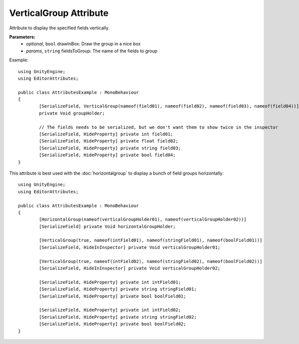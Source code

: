 VerticalGroup Attribute
=======================

Attribute to display the specified fields vertically.

**Parameters:**
	- `optional`, ``bool`` drawInBox: Draw the group in a nice box
	- `params`, ``string`` fieldsToGroup: The name of the fields to group

Example::

	using UnityEngine;
	using EditorAttributes;
	
	public class AttributesExample : MonoBehaviour
	{
		[SerializeField, VerticalGroup(nameof(field01), nameof(field02), nameof(field03), nameof(field04))]
		private Void groupHolder;
	
		// The fields needs to be serialized, but we don't want them to show twice in the inspector
		[SerializeField, HideProperty] private int field01;
		[SerializeField, HideProperty] private float field02;
		[SerializeField, HideProperty] private string field03;
		[SerializeField, HideProperty] private bool field04;
	}

.. image:: ../../Images/VerticalGroup01.png

This attribute is best used with the :doc:`horizontalgroup` to display a bunch of field groups horizontally::

	using UnityEngine;
	using EditorAttributes;
	
	public class AttributesExample : MonoBehaviour
	{
		[HorizontalGroup(nameof(verticalGroupHolder01), nameof(verticalGroupHolder02))]
		[SerializeField] private Void horizontalGroupHolder;
	
		[VerticalGroup(true, nameof(intField01), nameof(stringField01), nameof(boolField01))]
		[SerializeField, HideInInspector] private Void verticalGroupHolder01;
	
		[VerticalGroup(true, nameof(intField02), nameof(stringField02), nameof(boolField02))]
		[SerializeField, HideInInspector] private Void verticalGroupHolder02;
	
		[SerializeField, HideProperty] private int intField01;
		[SerializeField, HideProperty] private string stringField01;
		[SerializeField, HideProperty] private bool boolField01;
	
		[SerializeField, HideProperty] private int intField02;
		[SerializeField, HideProperty] private string stringField02;
		[SerializeField, HideProperty] private bool boolField02;
	}

.. image:: ../../Images/VerticalGroup02.png
